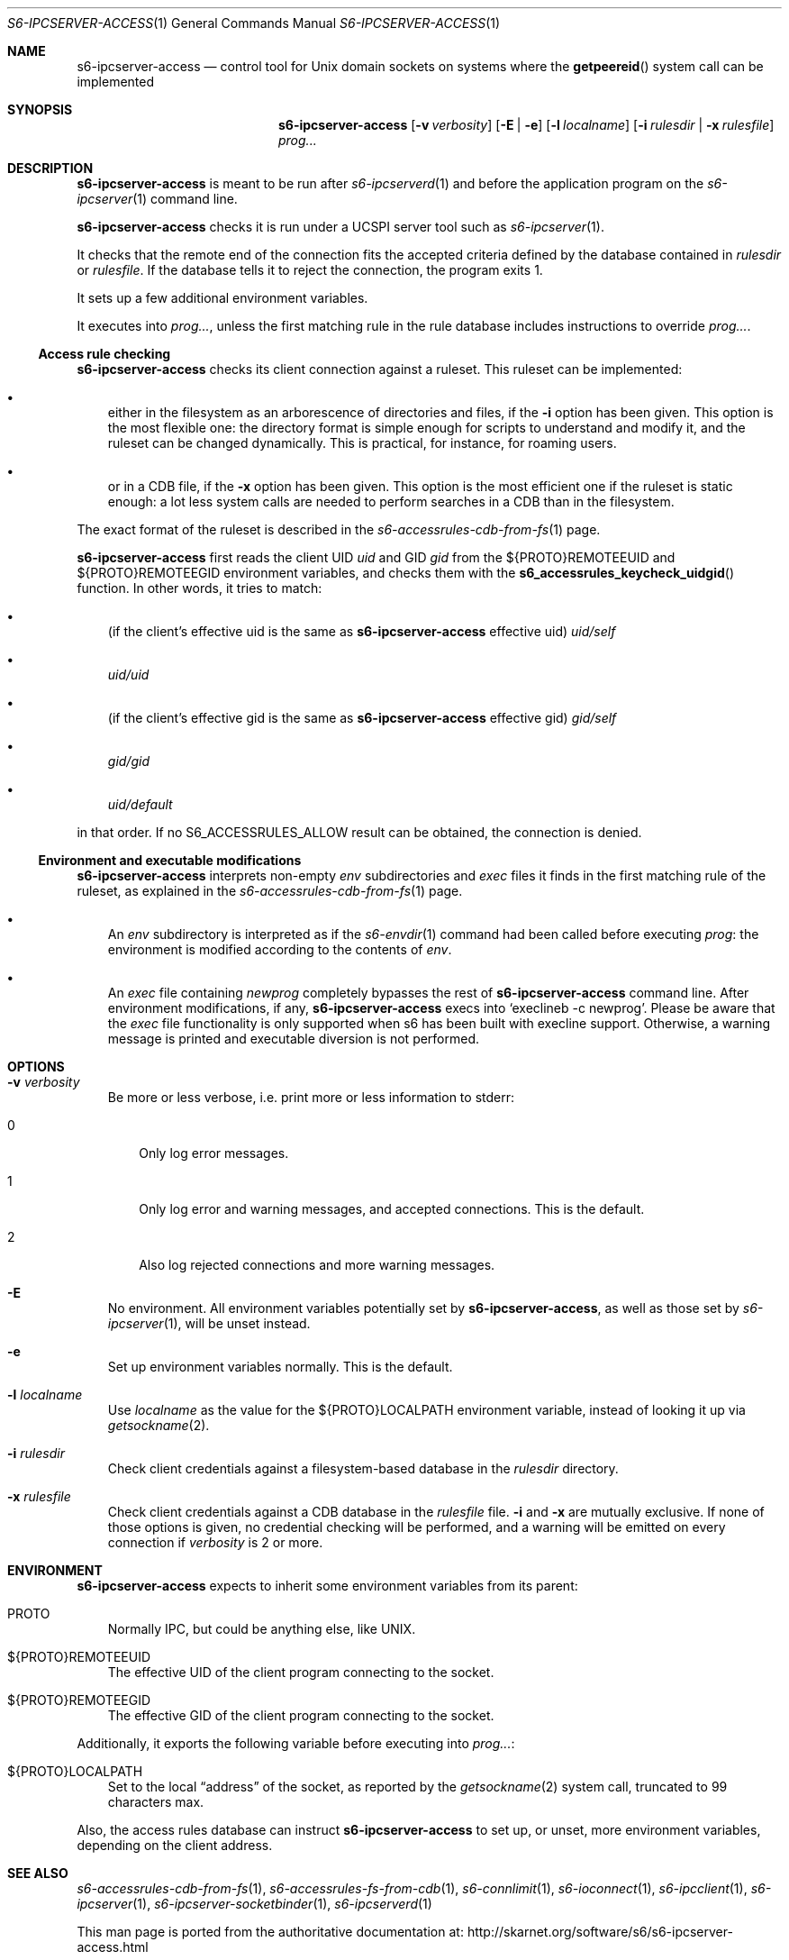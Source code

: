 .Dd September 3, 2020
.Dt S6-IPCSERVER-ACCESS 1
.Os
.Sh NAME
.Nm s6-ipcserver-access
.Nd control tool for Unix domain sockets on systems where the
.Fn getpeereid
system call can be implemented
.Sh SYNOPSIS
.Nm
.Op Fl v Ar verbosity
.Op Fl E | e
.Op Fl l Ar localname
.Op Fl i Ar rulesdir | Fl x Ar rulesfile
.Ar prog...
.Sh DESCRIPTION
.Nm
is meant to be run after
.Xr s6-ipcserverd 1
and before the application program on the
.Xr s6-ipcserver 1
command line.
.Pp
.Nm
checks it is run under a UCSPI server tool such as
.Xr s6-ipcserver 1 .
.Pp
It checks that the remote end of the connection fits the accepted
criteria defined by the database contained in
.Ar rulesdir
or
.Ar rulesfile .
If the database tells it to reject the connection, the program exits
1.
.Pp
It sets up a few additional environment variables.
.Pp
It executes into
.Ar prog... ,
unless the first matching rule in the rule database includes
instructions to override
.Ar prog... .
.Ss Access rule checking
.Nm
checks its client connection against a ruleset.
This ruleset can be implemented:
.Bl -bullet -width x
.It
either in the filesystem as an arborescence of directories and files,
if the
.Fl i
option has been given.
This option is the most flexible one: the directory format is simple
enough for scripts to understand and modify it, and the ruleset can be
changed dynamically.
This is practical, for instance, for roaming users.
.It
or in a CDB file, if the
.Fl x
option has been given.
This option is the most efficient one if the ruleset is static enough:
a lot less system calls are needed to perform searches in a CDB than
in the filesystem.
.El
.Pp
The exact format of the ruleset is described in the
.Xr s6-accessrules-cdb-from-fs 1
page.
.Pp
.Nm
first reads the client UID
.Em uid
and GID
.Em gid
from the
.Ev ${PROTO}REMOTEEUID
and
.Ev ${PROTO}REMOTEEGID
environment variables, and checks them with the
.Fn s6_accessrules_keycheck_uidgid
function.
In other words, it tries to match:
.Bl -bullet -width x
.It
(if the client's effective uid is the same as
.Sm off
.Nm
.Ap
.Sm on
effective uid)
.Pa uid/self
.It
.Sm off
.Pa uid/
.Em uid
.Sm on
.It
(if the client's effective gid is the same as
.Sm off
.Nm
.Ap
.Sm on
effective gid)
.Pa gid/self
.It
.Sm off
.Pa gid/
.Em gid
.Sm on
.It
.Pa uid/default
.El
.Pp
in that order.
If no
.Dv S6_ACCESSRULES_ALLOW
result can be obtained, the connection is denied.
.Ss Environment and executable modifications
.Nm
interprets non-empty
.Pa env
subdirectories and
.Pa exec
files it finds in the first matching rule of the ruleset, as explained
in the
.Xr s6-accessrules-cdb-from-fs 1
page.
.Bl -bullet -width x
.It
An
.Pa env
subdirectory is interpreted as if the
.Xr s6-envdir 1
command had been called before executing
.Ar prog :
the environment is modified according to the contents of
.Pa env .
.It
An
.Pa exec
file containing
.Em newprog
completely bypasses the rest of
.Sm off
.Nm
.Ap
.Sm on
command line.
After environment modifications, if any,
.Nm
execs into
.Ql execlineb -c newprog .
Please be aware that the
.Pa exec
file functionality is only supported when s6 has been built with
execline support.
Otherwise, a warning message is printed and executable diversion is
not performed.
.El
.Sh OPTIONS
.Bl -tag -width x
.It Fl v Ar verbosity
Be more or less verbose, i.e. print more or less information to stderr:
.Bl -tag -width x
.It 0
Only log error messages.
.It 1
Only log error and warning messages, and accepted connections.
This is the default.
.It 2
Also log rejected connections and more warning messages.
.El
.It Fl E
No environment.
All environment variables potentially set by
.Nm ,
as well as those set by
.Xr s6-ipcserver 1 ,
will be unset instead.
.It Fl e
Set up environment variables normally.
This is the default.
.It Fl l Ar localname
Use
.Ar localname
as the value for the
.Ev ${PROTO}LOCALPATH
environment variable, instead of looking it up via
.Xr getsockname 2 .
.It Fl i Ar rulesdir
Check client credentials against a filesystem-based database in the
.Ar rulesdir
directory.
.It Fl x Ar rulesfile
Check client credentials against a CDB database in the
.Ar rulesfile
file.
.Fl i
and
.Fl x
are mutually exclusive.
If none of those options is given, no credential checking will be
performed, and a warning will be emitted on every connection if
.Ar verbosity
is 2 or more.
.El
.Sh ENVIRONMENT
.Nm
expects to inherit some environment variables from its parent:
.Bl -tag -width x
.It PROTO
Normally IPC, but could be anything else, like UNIX.
.It ${PROTO}REMOTEEUID
The effective UID of the client program connecting to the socket.
.It ${PROTO}REMOTEEGID
The effective GID of the client program connecting to the socket.
.El
.Pp
Additionally, it exports the following variable before executing into
.Ar prog... :
.Bl -tag -width x
.It ${PROTO}LOCALPATH
Set to the local
.Dq address
of the socket, as reported by the
.Xr getsockname 2
system call, truncated to 99 characters max.
.El
.Pp
Also, the access rules database can instruct
.Nm
to set up, or unset, more environment variables, depending on the
client address.
.Sh SEE ALSO
.Xr s6-accessrules-cdb-from-fs 1 ,
.Xr s6-accessrules-fs-from-cdb 1 ,
.Xr s6-connlimit 1 ,
.Xr s6-ioconnect 1 ,
.Xr s6-ipcclient 1 ,
.Xr s6-ipcserver 1 ,
.Xr s6-ipcserver-socketbinder 1 ,
.Xr s6-ipcserverd 1
.Pp
This man page is ported from the authoritative documentation at:
.Lk http://skarnet.org/software/s6/s6-ipcserver-access.html
.Sh AUTHORS
.An Laurent Bercot
